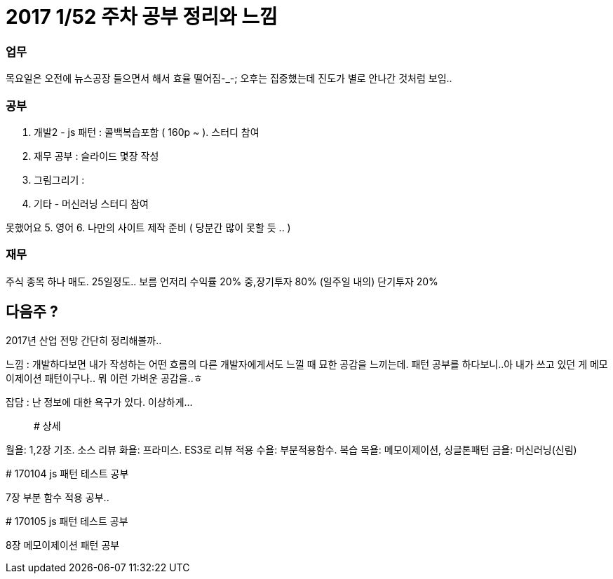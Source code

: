 # 2017 1/52 주차 공부 정리와 느낌

### 업무
목요일은 오전에 뉴스공장 들으면서 해서 효율 떨어짐-_-;
오후는 집중했는데 진도가 별로 안나간 것처럼 보임..

### 공부
1. 개발2 - js 패턴 : 콜백복습포함 ( 160p ~ ). 스터디 참여
2. 재무 공부  : 슬라이드 몇장 작성
3. 그림그리기 :
4. 기타 - 머신러닝 스터디 참여

못했어요
5. 영어
6. 나만의 사이트 제작 준비 ( 당분간 많이 못할 듯 .. )

### 재무
주식 종목 하나 매도. 25일정도.. 보름 언저리 수익률 20%
중,장기투자 80% (일주일 내의) 단기투자 20%

## 다음주 ?
2017년 산업 전망 간단히 정리해볼까..

느낌 : 개발하다보면 내가 작성하는 어떤 흐름의 다른 개발자에게서도 느낄 때 묘한 공감을 느끼는데.
패턴 공부를 하다보니..아 내가 쓰고 있던 게 메모이제이션 패턴이구나.. 뭐 이런 가벼운 공감을..ㅎ

잡담 : 난 정보에 대한 욕구가 있다. 이상하게...;;

# 상세
==================
월욜: 1,2장 기초. 소스 리뷰
화욜: 프라미스. ES3로 리뷰 적용
수욜: 부분적용함수. 복습
목욜: 메모이제이션, 싱글톤패턴
금욜: 머신러닝(신림)

# 170104 js 패턴 테스트 공부


7장 부분 함수 적용 공부..


# 170105 js 패턴 테스트 공부

8장 메모이제이션 패턴 공부